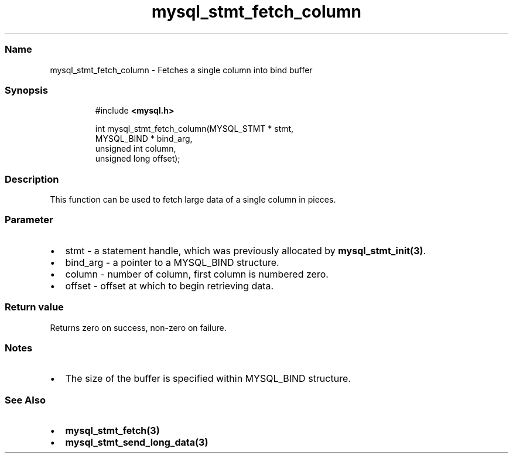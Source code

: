 .\" Automatically generated by Pandoc 3.5
.\"
.TH "mysql_stmt_fetch_column" "3" "" "Version 3.3" "MariaDB Connector/C"
.SS Name
mysql_stmt_fetch_column \- Fetches a single column into bind buffer
.SS Synopsis
.IP
.EX
#include \f[B]<mysql.h>\f[R]

int mysql_stmt_fetch_column(MYSQL_STMT * stmt,
                            MYSQL_BIND * bind_arg,
                            unsigned int column,
                            unsigned long offset);
.EE
.SS Description
This function can be used to fetch large data of a single column in
pieces.
.SS Parameter
.IP \[bu] 2
\f[CR]stmt\f[R] \- a statement handle, which was previously allocated by
\f[B]mysql_stmt_init(3)\f[R].
.IP \[bu] 2
\f[CR]bind_arg\f[R] \- a pointer to a MYSQL_BIND structure.
.IP \[bu] 2
\f[CR]column\f[R] \- number of column, first column is numbered zero.
.IP \[bu] 2
\f[CR]offset\f[R] \- offset at which to begin retrieving data.
.SS Return value
Returns zero on success, non\-zero on failure.
.SS Notes
.IP \[bu] 2
The size of the buffer is specified within MYSQL_BIND structure.
.SS See Also
.IP \[bu] 2
\f[B]mysql_stmt_fetch(3)\f[R]
.IP \[bu] 2
\f[B]mysql_stmt_send_long_data(3)\f[R]
